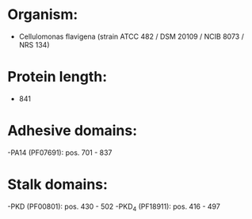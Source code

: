 * Organism:
- Cellulomonas flavigena (strain ATCC 482 / DSM 20109 / NCIB 8073 / NRS 134)
* Protein length:
- 841
* Adhesive domains:
-PA14 (PF07691): pos. 701 - 837
* Stalk domains:
-PKD (PF00801): pos. 430 - 502
-PKD_4 (PF18911): pos. 416 - 497

